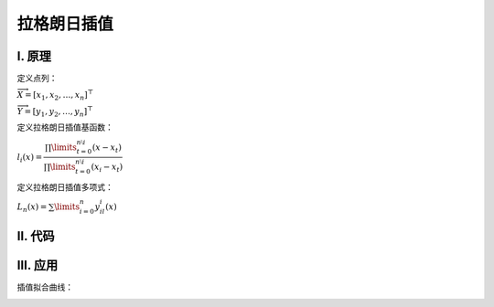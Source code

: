 拉格朗日插值
================


================
Ⅰ. 原理
================

定义点列：

:math:`\overrightarrow{X}=[x_1,x_2,\dots,x_n]^{\top}`

:math:`\overrightarrow{Y}=[y_1,y_2,\dots,y_n]^{\top}`

定义拉格朗日插值基函数：

:math:`l_{i}(x)=\dfrac{\prod\limits_{t=0}^{n\setminus i}(x-x_{t})}{\prod\limits_{t=0}^{n\setminus i}(x_i-x_{t})}`

定义拉格朗日插值多项式：

:math:`L_n(x)=\sum\limits_{i=0}^{n}y_il_{i}(x)`


================
Ⅱ. 代码
================

.. code-block:: python
   :caption: Lagrange.py
   :emphasize-lines: 10,11,12,13
   :linenos:

    '''
    # System --> Windows & Python3.8.0
    # File ----> Lagrange.py
    # Author --> Illusionna
    # Create --> 2023/11/02 15:53:15
    '''
    # -*- Encoding: UTF-8 -*-


    import copy
    import numpy as np
    from typing import Literal
    from sympy import (symbols, expand)


    class LAGRANGE:
        """
        --------------------------------------------------
        类: 拉格朗日插值多项式.
            obj = LAGRANGE(X:list, Y:list)
        --------------------------------------------------
        函数:
        1. obj.Interpolate(x:float) -> float
            x 为插值节点.
        2. obj.Show(precision:int=12, mode='definition') -> None
            precision 为显示定义式的多项式系数的精度;
            mode 为多项式显示的模式 --> 'simplify' & 'definition'
        --------------------------------------------------
        """
        def __init__(
            self,
            *args,
            X:list,
            Y:list,
            **kwargs
        ) -> None:
            self.X = X
            self.Y = Y
            self.__base = LAGRANGE.__BaseCoefficients(self)

        def Interpolate(self, x:float) -> float:
            """
            拉格朗日插值.
            """
            result = 0
            val = x
            for i in range(0, len(self.X), 1):
                temp = list(
                    map(lambda x: val - x, self.X)
                )
                temp.pop(i)
                numerator = np.array(temp).prod()
                del temp
                # --------------------------------------
                """
                如果想获取更精确的插值，解锁如下注释...
                """
                # temp = list(
                #     map(lambda x: self.X[i] - x, self.X)
                # )
                # temp.remove(0)
                # denominator = np.array(temp).prod()
                # del temp
                """
                用如下注释顶替 result 输出结果...
                """
                # result = result + (self.Y[i] * numerator / denominator)
                # --------------------------------------
                result = result + self.__base[i]*numerator
            return result

        def Show(
            self,
            precision:int=12,
            mode:Literal['definition', 'simplify']='definition'
        ) -> None:
            """
            控制台显示拉格朗日多项式.
            """
            if mode == 'definition':
                showString = '\033[036mL(x)\033[0m = '
                for i in range(0, len(self.__base), 1):
                    coef = self.__base[i]
                    string = LAGRANGE.__PolynomialString(self.X, i, 'definition')
                    temp = f'\033[033m%.{precision}f\033[0m{string} \033[031m+\033[0m ' % coef
                    showString = showString + temp
                showString = showString[:-13]
                del temp
                print(showString)
            elif mode == 'simplify':
                showString = ''
                for i in range(0, len(self.__base), 1):
                    coef = self.__base[i]
                    string = LAGRANGE.__PolynomialString(self.X, i, 'simplify')
                    string = string[:-1]
                    temp = f'%.{precision}f*{string}+' % coef
                    showString = showString + temp
                showString = showString[:-1]
                temp = str(expand(showString))
                expression= 'L(x) = '
                expression = expression + temp
                del temp
                print(expression)
            else:
                print('Error...')
                exit(0)

        def __BaseCoefficients(self) -> list:
            coefficientsVector = []
            for i in range(0, len(self.Y), 1):
                y = self.Y[i]
                temp = list(
                    map(lambda x: self.X[i] - x, self.X)
                )
                temp.remove(0)
                denominator = np.array(temp).prod()
                coefficientsVector.append(y / denominator)
            del temp
            return coefficientsVector

        def __PolynomialString(vector:list, i:int, mode:str) -> str:
            temp = copy.deepcopy(vector)
            temp.pop(i)
            string = ''
            if mode == 'definition':
                for j in range(0, len(temp), 1):
                    value = temp[j]
                    if value > 0:
                        string = string + f'(x-{value})'
                    elif value < 0:
                        string = string + f'(x+{abs(value)})'
                    elif value == 0:
                        string = string + '(x)'
                del temp
                return string
            else:
                for j in range(0, len(temp), 1):
                    value = temp[j]
                    if value > 0:
                        string = string + f'(x-{value})*'
                    elif value < 0:
                        string = string + f'(x+{abs(value)})*'
                    elif value == 0:
                        string = string + '(x-0)*'
                del temp
                return string




================
Ⅲ. 应用
================

.. code-block:: python
   :caption: main.py
   :emphasize-lines: 13,14,15,16
   :linenos:

    if __name__ == '__main__':
        """
        以 y = (x^4)*(e^x) 为例.
        查看 LAGRANGE 类文档
        >>> print(LAGRANGE.__doc__)
        """
        # 测试拉格朗日插值类效果.
        print('\033[H\033[J', end='')
        print(LAGRANGE.__doc__)

        # ----------------------------------------
        # 插值核心代码.
        X = [-7, -6.2, -5.4, -4.6, -3.8, -3]
        Y = [2.18, 2.99, 3.84, 4.50, 4.66, 4.03]
        obj = LAGRANGE(X=X, Y=Y)
        value = obj.Interpolate(-5)
        # ----------------------------------------

        print(f'当 x = -5, 插值 L(x) = {value}')
        print('\n插值结果定义式:')
        obj.Show(precision=7, mode='definition')
        print('\n插值结果化简式')
        obj.Show(mode='simplify')
        print('')

        # ----------------------------------------

        import matplotlib.pyplot as plt

        x = np.linspace(-7, -1, 20)
        y1 = x**4 * np.exp(x)
        y2 = []
        for i in range(0, len(x), 1):
            y2.append(obj.Interpolate(x[i]))

        observation = plt.plot(X, Y, 'bo')
        interpolation = plt.plot(x, y2, 'r*')
        function = plt.plot(x, y1, 'g-')

        plt.title('Lagrange Interpolation')
        plt.legend(['observation', 'interpolation', 'function: $y=x^4e^x$'])
        plt.show()


插值拟合曲线：

.. image:: ../../images/Lagrange.jpg
   :alt: figure
   :align: center
   :width: 540px


..    :height: 500px